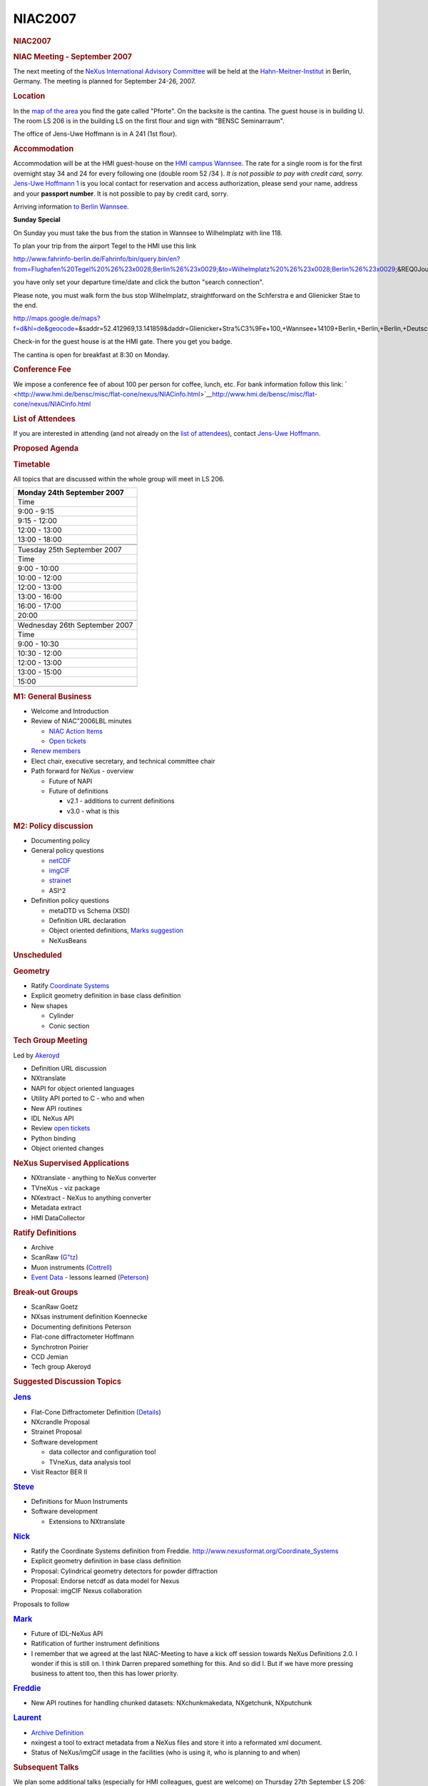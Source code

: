 =================
NIAC2007
=================

.. container:: content

   .. container:: page

      .. rubric:: NIAC2007
         :name: NIAC2007_niac2007
         :class: page-title

      .. rubric:: NIAC Meeting - September 2007
         :name: NIAC2007_niac-meeting---september-2007

      The next meeting of the `NeXus International Advisory
      Committee <NIAC.html>`__ will be held at the
      `Hahn-Meitner-Institut <http://www.hmi.de>`__ in Berlin, Germany.
      The meeting is planned for September 24-26, 2007.

      .. rubric:: Location
         :name: NIAC2007_location

      In the `map of the
      area <http://www.hmi.de/hmi/gebaeudeplan.pdf>`__ you find the gate
      called "Pforte". On the backsite is the cantina. The guest house
      is in building U. The room LS 206 is in the building LS on the
      first flour and sign with "BENSC Seminarraum".

      The office of Jens-Uwe Hoffmann is in A 241 (1st flour).

      .. rubric:: Accommodation
         :name: accommodation

      Accommodation will be at the HMI guest-house on the `HMI campus
      Wannsee <http://www.hmi.de/hmi/standorte_en.html#Wannsee>`__. The
      rate for a single room is for the first overnight stay 34  and 24 
      for every following one (double room 52 /34 ). *It is not possible
      to pay with credit card, sorry.* `Jens-Uwe
      Hoffmann <User%3AJens-Uwe_Hoffmann.html>`__
      `1 <mailto:hoffmann-j@hmi.de>`__ is you local contact for
      reservation and access authorization, please send your name,
      address and your **passport number**. It is not possible to pay by
      credit card, sorry.

      Arriving information `to Berlin
      Wannsee <http://www.hmi.de/hmi/wegwannsee_en.html>`__.

      **Sunday Special**

      On Sunday you must take the bus from the station in Wannsee to
      Wilhelmplatz with line 118.

      To plan your trip from the airport Tegel to the HMI use this link

      http://www.fahrinfo-berlin.de/Fahrinfo/bin/query.bin/en?from=Flughafen%20Tegel%20%26%23x0028;Berlin%26%23x0029;&to=Wilhelmplatz%20%26%23x0028;Berlin%26%23x0029;&REQ0JourneyStopsSA1=1&REQ0JourneyStopsZA1=1&&)

      you have only set your departure time/date and click the button
      "search connection".

      Please note, you must walk form the bus stop Wilhelmplatz,
      straightforward on the Schferstra e and Glienicker Stae to the
      end.

      http://maps.google.de/maps?f=d&hl=de&geocode\ =&saddr=52.412969,13.141859&daddr=Glienicker+Stra%C3%9Fe+100,+Wannsee+14109+Berlin,+Berlin,+Berlin,+Deutschland&mrcr=0&mrsp=0&sz=16&mra=dme&sll=52.411988,13.139091&sspn=0.008874,0.016437&ie=UTF8&z=16&om=1

      Check-in for the guest house is at the HMI gate. There you get you
      badge.

      The cantina is open for breakfast at 8:30 on Monday.

      .. rubric:: Conference Fee
         :name: NIAC2007_conference-fee

      We impose a conference fee of about 100  per person for coffee,
      lunch, etc. For bank information follow this link:
      ` <http://www.hmi.de/bensc/misc/flat-cone/nexus/NIACinfo.html>`__\ http://www.hmi.de/bensc/misc/flat-cone/nexus/NIACinfo.html

      .. rubric:: List of Attendees
         :name: NIAC2007_list-of-attendees

      If you are interested in attending (and not already on the `list
      of attendees <NIAC2007_attendees.html>`__), contact `Jens-Uwe
      Hoffmann <User%3AJens-Uwe_Hoffmann.html>`__.

      .. rubric:: Proposed Agenda
         :name: NIAC2007_proposed-agenda

      .. rubric:: Timetable
         :name: timetable

      All topics that are discussed within the whole group will meet in
      LS 206.

      +-------------------------------+
      | Monday 24th September 2007    |
      +===============================+
      | Time                          |
      +-------------------------------+
      | 9:00 - 9:15                   |
      +-------------------------------+
      | 9:15 - 12:00                  |
      +-------------------------------+
      | 12:00 - 13:00                 |
      +-------------------------------+
      | 13:00 - 18:00                 |
      +-------------------------------+
      |                               |
      +-------------------------------+
      |                               |
      +-------------------------------+
      | Tuesday 25th September 2007   |
      +-------------------------------+
      | Time                          |
      +-------------------------------+
      | 9:00 - 10:00                  |
      +-------------------------------+
      | 10:00 - 12:00                 |
      +-------------------------------+
      | 12:00 - 13:00                 |
      +-------------------------------+
      | 13:00 - 16:00                 |
      +-------------------------------+
      | 16:00 - 17:00                 |
      +-------------------------------+
      | 20:00                         |
      +-------------------------------+
      |                               |
      +-------------------------------+
      | Wednesday 26th September 2007 |
      +-------------------------------+
      | Time                          |
      +-------------------------------+
      | 9:00 - 10:30                  |
      +-------------------------------+
      | 10:30 - 12:00                 |
      +-------------------------------+
      | 12:00 - 13:00                 |
      +-------------------------------+
      | 13:00 - 15:00                 |
      +-------------------------------+
      | 15:00                         |
      +-------------------------------+
      |                               |
      +-------------------------------+

      .. rubric:: M1: General Business
         :name: m1-general-business

      -  Welcome and Introduction
      -  Review of NIAC"2006LBL minutes

         -  `NIAC Action Items <NIACActionItems.html>`__
         -  `Open
            tickets <http://trac.nexusformat.org/definitions/report/3>`__

      -  `Renew members <Membership_Dates.html>`__
      -  Elect chair, executive secretary, and technical committee chair
      -  Path forward for NeXus - overview

         -  Future of NAPI
         -  Future of definitions

            -  v2.1 - additions to current definitions
            -  v3.0 - what is this

      .. rubric:: M2: Policy discussion
         :name: m2-policy-discussion

      -  Documenting policy
      -  General policy questions

         -  `netCDF <http://www.unidata.ucar.edu/software/netcdf/>`__
         -  `imgCIF <http://www.iucr.org/iucr-top/cif/imgcif/index.html>`__
         -  `strainet <http://www.strainet.org>`__
         -  ASI^2

      -  Definition policy questions

         -  metaDTD vs Schema (XSD)
         -  Definition URL declaration
         -  Object oriented definitions, `Marks
            suggestion <Media:NeXusOBJ.pdf.html>`__
         -  NeXusBeans

      .. rubric:: Unscheduled
         :name: unscheduled

      .. rubric:: Geometry
         :name: geometry

      -  Ratify `Coordinate Systems <Coordinate_Systems.html>`__
      -  Explicit geometry definition in base class definition
      -  New shapes

         -  Cylinder
         -  Conic section

      .. rubric:: Tech Group Meeting
         :name: tech-group-meeting

      Led by `Akeroyd <User%3AFreddie_Akeroyd.html>`__

      -  Definition URL discussion
      -  NXtranslate
      -  NAPI for object oriented languages
      -  Utility API ported to C - who and when
      -  New API routines
      -  IDL NeXus API
      -  Review `open
         tickets <http://trac.nexusformat.org/code/report/3>`__
      -  Python binding
      -  Object oriented changes

      .. rubric:: NeXus Supervised Applications
         :name: NIAC2007_nexus-supervised-applications

      -  NXtranslate - anything to NeXus converter
      -  TVneXus - viz package
      -  NXextract - NeXus to anything converter
      -  Metadata extract
      -  HMI DataCollector

      .. rubric:: Ratify Definitions
         :name: ratify-definitions

      -  Archive
      -  ScanRaw (`G"tz <User%3AAndy_Gotz.html>`__)
      -  Muon instruments (`Cottrell <User%3ASteve_Cottrell.html>`__)
      -  `Event Data <NXevent_data.html>`__ - lessons learned
         (`Peterson <User%3APeter_Peterson.html>`__)

      .. rubric:: Break-out Groups
         :name: break-out-groups

      -  ScanRaw Goetz
      -  NXsas instrument definition Koennecke
      -  Documenting definitions Peterson
      -  Flat-cone diffractometer Hoffmann
      -  Synchrotron Poirier
      -  CCD Jemian
      -  Tech group Akeroyd

      .. rubric:: Suggested Discussion Topics
         :name: suggested-discussion-topics

      .. rubric:: `Jens <User%3AJens-Uwe_Hoffmann.html>`__
         :name: -jens

      -  Flat-Cone Diffractometer Definition
         (`Details <http://www.hmi.de/bensc/misc/flat-cone/rebuilding/nexus_en.html>`__)
      -  NXcrandle Proposal
      -  Strainet Proposal
      -  Software development

         -  data collector and configuration tool
         -  TVneXus, data analysis tool

      -  Visit Reactor BER II

      .. rubric:: `Steve <User%3ASteve_Cottrell.html>`__
         :name: -steve

      -  Definitions for Muon Instruments
      -  Software development

         -  Extensions to NXtranslate

      .. rubric:: `Nick <User%3ANick_Hauser.html>`__
         :name: -nick

      -  Ratify the Coordinate Systems definition from Freddie.
         http://www.nexusformat.org/Coordinate_Systems
      -  Explicit geometry definition in base class definition
      -  Proposal: Cylindrical geometry detectors for powder diffraction
      -  Proposal: Endorse netcdf as data model for Nexus
      -  Proposal: imgCIF Nexus collaboration

      Proposals to follow

      .. rubric:: `Mark <User%3AMark_Koennecke.html>`__
         :name: -mark

      -  Future of IDL-NeXus API
      -  Ratification of further instrument definitions
      -  I remember that we agreed at the last NIAC-Meeting to have a
         kick off session towards NeXus Definitions 2.0. I wonder if
         this is still on. I think Darren prepared something for this.
         And so did I. But if we have more pressing business to attent
         too, then this has lower priority.

      .. rubric:: `Freddie <User%3AFreddie_Akeroyd.html>`__
         :name: -freddie

      -  New API routines for handling chunked datasets:
         NXchunkmakedata, NXgetchunk, NXputchunk

      .. rubric:: `Laurent <User%3AL.lerusse.html>`__
         :name: -laurent

      -  `Archive Definition <Archive_Definition.html>`__
      -  nxingest a tool to extract metadata from a NeXus files and
         store it into a reformated xml document.
      -  Status of NeXus/imgCif usage in the facilities (who is using
         it, who is planning to and when)

      .. rubric:: Subsequent Talks
         :name: subsequent-talks

      We plan some additional talks (especially for HMI colleagues,
      guest are welcome) on Thursday 27th September LS 206:

      -  10:00 L. Lerusse: "STFC e-Infrastructure: Data management for
         large facilities"
      -  11:30 S. Flemming: INSPIRE
      -  15:00 M. K"nnecke: SICS
      -  16:00 O. Sauer: CARESS

      .. rubric:: Detail Information
         :name: detail-information

      .. rubric:: Public Talk
         :name: public-talk

      .. rubric:: Conference Dinner
         :name: conference-dinner

      The conference dinner will take place at `Habel
      Weinkultur <http://www.wein-habel.de/maine.php>`__ in Mitte, not
      far from the "Brandenburger Tor"
      ([http://www.berlin.de/stadtplan/map.asp?ADR_ZIP=10117&ADR_STREET=Luisenstr.&ADR_HOUSE=19&show=108
      plan]). I reserve the table at 20:00 (25. September 2007).

      I order the "Berlin Menu No. 1":

      -  Berlin ceps-potato-soup with fresh marjoram
      -  Smoked saddle of young pork with cumin gravy on Riesling
         sauerkraut with herbs potatoes
      -  Marinated berries with honey- poppy seed- vanilla sauce

      If somebody don"t like pork, **please inform me 10 days before!**
      I will order the meals at the 17th September.

      So you can eat the "Berlin Menu No. 2"

      -  Berlin cray-fish soup with crayfish tails
      -  Pike perch fillets roasted on the skin on black salsify with
         leek and peas and to herbs- rice edge
      -  Apple fritters in hot pepper-cinnamon-sugar on wild berry cream

      or a "Vegetarian" Menu.

      Feel free to add this information in the `list of
      attendees <NIAC2007_attendees.html>`__.

      There is time for a "small" sight seeing tour before or/and after
      the dinner.

      Jens

      .. rubric:: Visit the BER II
         :name: visit-the-ber-ii

      We can visit the experimental hall with thermal instruments and
      the new and old neutron guide hall for cold neutrons. Please
      inform me if you are interested or if the date is untimely for
      you.

      .. rubric:: Minutes
         :name: NIAC2007_minutes

      These are available `online <NIAC2007_Minutes.html>`__ or in `pdf
      format <Media:NIAC2007HMI_minutes.pdf.html>`__.

      .. rubric:: NIAC2007 photos
         :name: NIAC2007_niac2007-photos

      Various people took photos at the meeting. `Take a
      look. <NIAC2007_photos.html>`__
